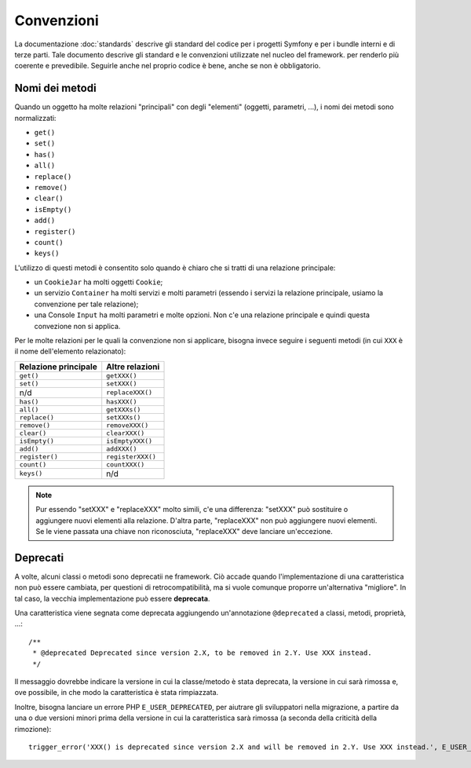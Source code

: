 Convenzioni
===========

La documentazione :doc:`standards` descrive gli standard del codice per i progetti Symfony
e per i bundle interni e di terze parti. Tale documento descrive gli
standard e le convenzioni utilizzate nel nucleo del framework. per renderlo più
coerente e prevedibile. Seguirle anche nel proprio codice è bene, anche se non
è obbligatorio.

Nomi dei metodi
---------------

Quando un oggetto ha molte relazioni "principali" con degli "elementi"
(oggetti, parametri, ...), i nomi dei metodi sono normalizzati:

* ``get()``
* ``set()``
* ``has()``
* ``all()``
* ``replace()``
* ``remove()``
* ``clear()``
* ``isEmpty()``
* ``add()``
* ``register()``
* ``count()``
* ``keys()``

L'utilizzo di questi metodi è consentito solo quando è chiaro che si
tratti di una relazione principale:

* un ``CookieJar`` ha molti oggetti ``Cookie``;

* un servizio ``Container`` ha molti servizi e molti parametri (essendo i servizi la
  relazione principale, usiamo la convenzione per tale relazione);

* una Console ``Input`` ha molti parametri e molte opzioni. Non c'e una
  relazione principale e quindi questa convezione non si applica.

Per le molte relazioni per le quali la convenzione non si applicare, bisogna
invece seguire i seguenti metodi (in cui ``XXX`` è il nome dell'elemento relazionato):

+----------------------+-------------------+
| Relazione principale | Altre relazioni   |
+======================+===================+
| ``get()``            | ``getXXX()``      |
+----------------------+-------------------+
| ``set()``            | ``setXXX()``      |
+----------------------+-------------------+
| n/d                  | ``replaceXXX()``  |
+----------------------+-------------------+
| ``has()``            | ``hasXXX()``      |
+----------------------+-------------------+
| ``all()``            | ``getXXXs()``     |
+----------------------+-------------------+
| ``replace()``        | ``setXXXs()``     |
+----------------------+-------------------+
| ``remove()``         | ``removeXXX()``   |
+----------------------+-------------------+
| ``clear()``          | ``clearXXX()``    |
+----------------------+-------------------+
| ``isEmpty()``        | ``isEmptyXXX()``  |
+----------------------+-------------------+
| ``add()``            | ``addXXX()``      |
+----------------------+-------------------+
| ``register()``       | ``registerXXX()`` |
+----------------------+-------------------+
| ``count()``          | ``countXXX()``    |
+----------------------+-------------------+
| ``keys()``           | n/d               |
+----------------------+-------------------+

.. note::

    Pur essendo "setXXX" e "replaceXXX" molto simili, c'e una differenza:
    "setXXX" può sostituire o aggiungere nuovi elementi alla relazione.
    D'altra parte, "replaceXXX"  non può aggiungere nuovi elementi. Se le viene passata
    una chiave non riconosciuta, "replaceXXX" deve lanciare un'eccezione.

.. _contributing-code-conventions-deprecations:

Deprecati
---------

A volte, alcuni classi o metodi sono deprecatii ne
framework. Ciò accade quando l'implementazione di una caratteristica non può essere
cambiata, per questioni di retrocompatibilità, ma si vuole comunque proporre
un'alternativa "migliore". In tal caso, la vecchia implementazione può essere
**deprecata**.

Una caratteristica viene segnata come deprecata aggiungendo un'annotazione ``@deprecated`` a
classi, metodi, proprietà, ...::

    /**
     * @deprecated Deprecated since version 2.X, to be removed in 2.Y. Use XXX instead.
     */

Il messaggio dovrebbe indicare la versione in cui la classe/metodo è stata
deprecata, la versione in cui sarà rimossa e, ove possibile, in che modo
la caratteristica è stata rimpiazzata.

Inoltre, bisogna lanciare un errore PHP ``E_USER_DEPRECATED``, per aiutrare gli sviluppatori
nella migrazione, a partire da una o due versioni minori prima della versione in cui la
caratteristica sarà rimossa (a seconda della criticità della rimozione)::

    trigger_error('XXX() is deprecated since version 2.X and will be removed in 2.Y. Use XXX instead.', E_USER_DEPRECATED);
